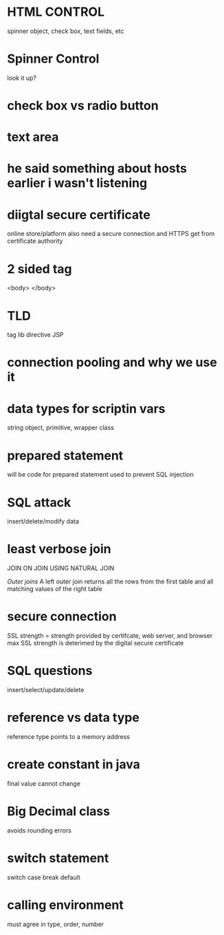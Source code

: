 * HTML CONTROL
spinner object, check box, text fields, etc
* Spinner Control
look it up?
* check box vs radio button
* text area
* he said something about hosts earlier i wasn't listening
* diigtal secure certificate
online store/platform
also need a secure connection and HTTPS
get from certificate authority
* 2 sided tag
<body>
</body>
* TLD
tag lib directive
JSP
* connection pooling and why we use it
* data types for scriptin vars
string object, primitive, wrapper class
* prepared statement
will be code for prepared statement
used to prevent SQL injection
* SQL attack 
insert/delete/modify data
* least verbose join

JOIN ON
JOIN USING
NATURAL JOIN

/Outer joins/
A left outer join returns all the rows from the first table and all matching values of the right table
* secure connection
SSL strength = strength provided by certifcate, web server, and browser
max SSL strength is deterimed by the digital secure certificate
* SQL questions
insert/select/update/delete
* reference vs data type
reference type points to a memory address
* create constant in java
final
value cannot change
* Big Decimal class
avoids rounding errors
* switch statement
switch case break default
* calling environment
must agree in type, order, number
